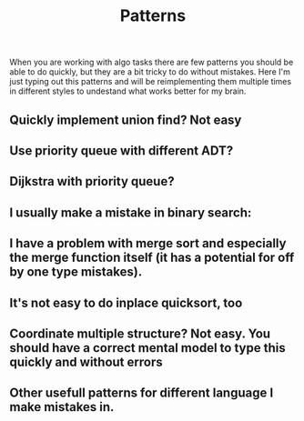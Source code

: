 #+TITLE: Patterns

When you are working with algo tasks there are few patterns you should be able to do quickly, but they are a bit tricky to do without mistakes. Here I'm just typing out this patterns and will be reimplementing them multiple times in different styles to undestand what works better for my brain.

** Quickly implement union find? Not easy

** Use priority queue with different ADT?

** Dijkstra with priority queue?

** I usually make a mistake in binary search:

** I have a problem with merge sort and especially the merge function itself (it has a potential for off by one type mistakes).

** It's not easy to do inplace quicksort, too

** Coordinate multiple structure? Not easy. You should have a correct mental model to type this quickly and without errors

** Other usefull patterns for different language I make mistakes in.
